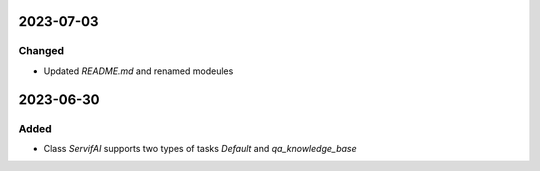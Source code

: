 
2023-07-03
==========
Changed
-----

- Updated `README.md` and renamed modeules

2023-06-30
==========

Added
-----

- Class `ServifAI` supports two types of tasks `Default` and  `qa_knowledge_base`
